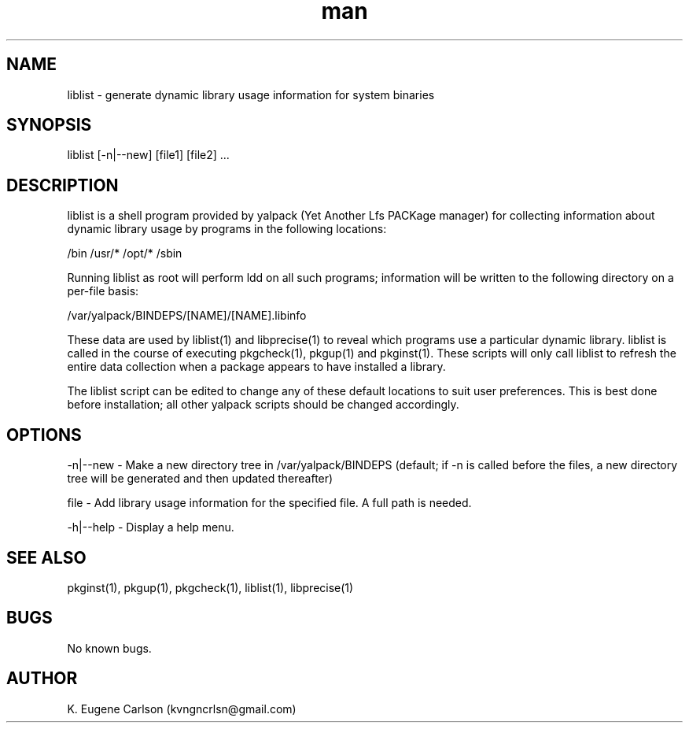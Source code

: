 .\" Manpage for liblist
.\" Contact (kvngncrlsn@gmail.com) to correct errors or typos.
.TH man 1 "07 June 2021" "0.1.4" "liblist man page"
.SH NAME
liblist \- generate dynamic library usage information for system binaries
.SH SYNOPSIS
liblist [-n|--new] [file1] [file2] ...
.SH DESCRIPTION
liblist is a shell program provided by yalpack (Yet Another Lfs PACKage manager) for collecting information about dynamic library usage by programs in the following locations:

\t /bin
\t /usr/*
\t /opt/*
\t /sbin

Running liblist as root will perform ldd on all such programs; information will be written to the following directory on a per-file basis:

\t /var/yalpack/BINDEPS/[NAME]/[NAME].libinfo

These data are used by liblist(1) and libprecise(1) to reveal which programs use a particular dynamic library. liblist is called in the course of executing pkgcheck(1), pkgup(1) and pkginst(1). These scripts will only call liblist to refresh the entire data collection when a package appears to have installed a library.

The liblist script can be edited to change any of these default locations to suit user preferences. This is best done before installation; all other yalpack scripts should be changed accordingly.
.SH OPTIONS
-n|--new - Make a new directory tree in /var/yalpack/BINDEPS (default; if -n is called before the files, a new directory tree will be generated and then updated thereafter)

file - Add library usage information for the specified file. A full path is needed.

-h|--help - Display a help menu.
.SH SEE ALSO
pkginst(1), pkgup(1), pkgcheck(1), liblist(1), libprecise(1)
.SH BUGS
No known bugs.
.SH AUTHOR
K. Eugene Carlson (kvngncrlsn@gmail.com)
